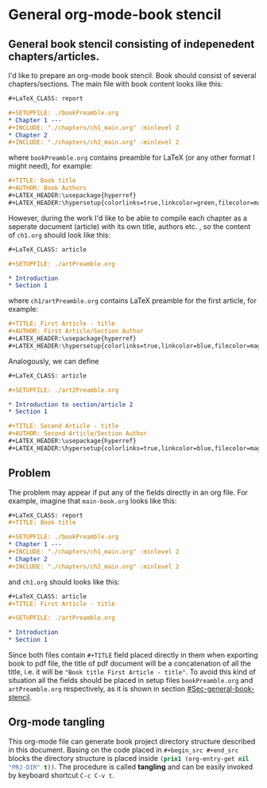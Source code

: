 * General org-mode-book stencil
:PROPERTIES:
:PRJ-DIR: ./2022.11.06-org-mode-book/
:END:

** General book stencil consisting of indepenedent chapters/articles.
   :PROPERTIES:
   :CUSTOM_ID: Sec-general-book-stencil
   :END:

I'd like to prepare an org-mode book stencil. Book should consist of several chapters/sections.
The main file with book content looks like this:
# ######################
#+begin_src org :tangle (concat (org-entry-get nil "PRJ-DIR" t) "main-book.org") :mkdirp yes
      #+LaTeX_CLASS: report
      
      #+SETUPFILE: ./bookPreamble.org           
      * Chapter 1 ---
      #+INCLUDE: "./chapters/ch1_main.org" :minlevel 2
      * Chapter 2
      #+INCLUDE: "./chapters/ch2_main.org" :minlevel 2  
#+end_src
# ######################
where ~bookPreamble.org~ contains preamble for LaTeX (or any other format I might need), for example:
# ######################
#+begin_src org :tangle (concat (org-entry-get nil "PRJ-DIR" t) "bookPreamble.org") :mkdirp yes
#+TITLE: Book title
#+AUTHOR: Book Authors
#+LATEX_HEADER:\usepackage{hyperref} 
#+LATEX_HEADER:\hypersetup{colorlinks=true,linkcolor=green,filecolor=magenta,urlcolor=green}
#+end_src
# ######################
However, during the work I'd like to be able to compile each chapter as a seperate document (article) with its own title, authors etc. , so the content of ~ch1.org~ should look like this:
# ######################
#+begin_src org :tangle (concat (org-entry-get nil "PRJ-DIR" t) "/chapters/ch1_main.org") :mkdirp yes
  #+LaTeX_CLASS: article
  
  #+SETUPFILE: ./artPreamble.org
  
  * Introduction
  * Section 1
#+end_src
# ######################
where ~ch1/artPreamble.org~ contains LaTeX preamble for the first article, for example:
# ######################
#+begin_src org :tangle (concat (org-entry-get nil "PRJ-DIR" t) "/chapters/artPreamble.org") :mkdirp yes
#+TITLE: First Article - title
#+AUTHOR: First Article/Section Author
#+LATEX_HEADER:\usepackage{hyperref} 
#+LATEX_HEADER:\hypersetup{colorlinks=true,linkcolor=blue,filecolor=magenta,urlcolor=blue}
#+end_src
# ######################


Analogously, we can define 
# ######################
#+begin_src org :tangle (concat (org-entry-get nil "PRJ-DIR" t) "/chapters/ch2_main.org") :mkdirp yes
  #+LaTeX_CLASS: article
  
  #+SETUPFILE: ./art2Preamble.org
  
  * Introduction to section/article 2
  * Section 1
#+end_src
# ######################

# ######################
#+begin_src org :tangle (concat (org-entry-get nil "PRJ-DIR" t) "/chapters/art2Preamble.org") :mkdirp yes
#+TITLE: Second Article - title
#+AUTHOR: Second Article/Section Author
#+LATEX_HEADER:\usepackage{hyperref} 
#+LATEX_HEADER:\hypersetup{colorlinks=true,linkcolor=blue,filecolor=magenta,urlcolor=blue}
#+end_src
# ######################




** Problem
The problem may appear if put any of the fields directly in an org file. For example, imagine 
that ~main-book.org~ looks like this:
# ######################
#+begin_src org 
      #+LaTeX_CLASS: report
      #+TITLE: Book title     
      
      #+SETUPFILE: ./bookPreamble.org
      * Chapter 1 ---
      #+INCLUDE: "./chapters/ch1_main.org" :minlevel 2
      * Chapter 2
      #+INCLUDE: "./chapters/ch2_main.org" :minlevel 2  
#+end_src
# ######################
and ~ch1.org~ should looks like this:
# ######################
#+begin_src org
  #+LaTeX_CLASS: article
  #+TITLE: First Article - title

  #+SETUPFILE: ./artPreamble.org
  
  * Introduction
  * Section 1
#+end_src
# ######################

Since both files contain ~#+TITLE~ field placed directly in them when exporting 
book to pdf file, the title of pdf document will be a concatenation of all the title, 
i.e. it will be ="Book title First Article - title"=. To avoid this kind of situation
all the fields should be placed in setup files ~bookPreamble.org~ and
 ~artPreamble.org~ respectively, as it is shown in section [[#Sec-general-book-stencil]].


** Org-mode tangling 

This org-mode file can generate 
book project directory structure described in this document. 
Basing on the code placed in ~#+begin_src #+end_src~ blocks the directory structure is placed
inside src_emacs-lisp{(prin1 (org-entry-get nil "PRJ-DIR" t))}.
The procedure is called *tangling* and can be easily invoked by keyboard shortcut ~C-c C-v t~.










